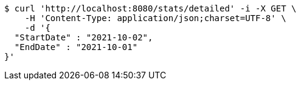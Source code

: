 [source,bash]
----
$ curl 'http://localhost:8080/stats/detailed' -i -X GET \
    -H 'Content-Type: application/json;charset=UTF-8' \
    -d '{
  "StartDate" : "2021-10-02",
  "EndDate" : "2021-10-01"
}'
----